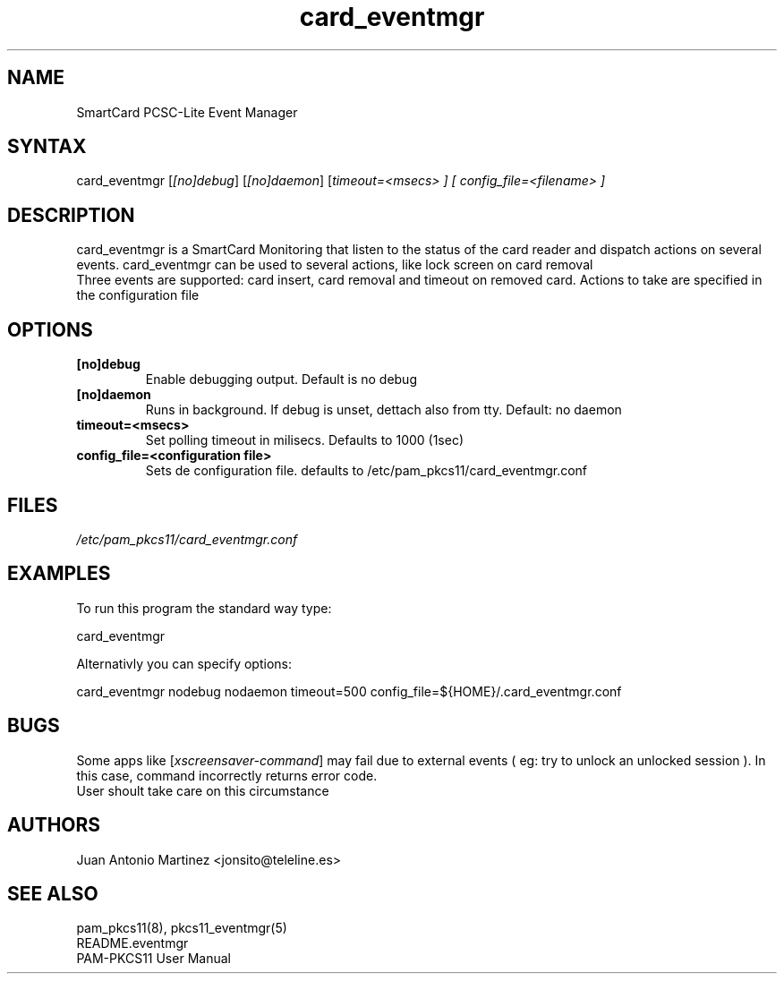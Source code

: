 .TH "card_eventmgr" "1" "0.4.4" "Juan Antonio Martinez" "PAM-pkcs11 tools"
.SH "NAME"
.LP 
SmartCard PCSC\-Lite Event Manager
.SH "SYNTAX"
.LP 
card_eventmgr [\fI[no]debug\fP] [\fI[no]daemon\fP] [\fItimeout=<\fImsecs\fP> ] [ config_file=<\fIfilename\fP> ]
.SH "DESCRIPTION"
.LP 
card_eventmgr is a SmartCard Monitoring that listen to the status of the card reader and dispatch actions on several events. card_eventmgr can be used to several actions, like lock screen on card removal
.br 
Three events are supported: card insert, card removal and timeout on removed card. Actions to take are specified in the configuration file
.SH "OPTIONS"
.LP 
.TP 
\fB[no]debug\fR 
Enable debugging output. Default is no debug
.TP 
\fB[no]daemon\fR
Runs in background. If debug is unset, dettach also from tty. Default: no daemon
.TP 
\fBtimeout=<msecs>\fR
Set polling timeout in milisecs. Defaults to 1000 (1sec)
.TP 
\fBconfig_file=<configuration file>\fR
Sets de configuration file. defaults to /etc/pam_pkcs11/card_eventmgr.conf
.SH "FILES"
.LP 
\fI/etc/pam_pkcs11/card_eventmgr.conf\fP 

.SH "EXAMPLES"
.LP 
To run this program the standard way type:
.LP 
card_eventmgr 
.LP 
Alternativly you can specify options:
.LP 
card_eventmgr nodebug nodaemon timeout=500 config_file=${HOME}/.card_eventmgr.conf
.SH "BUGS"
.br 
Some apps like [\fIxscreensaver\-command\fP] may fail due
to external events ( eg: try to unlock an unlocked session ).
In this case, command incorrectly returns error code.
.br 
User shoult take care on this circumstance
.SH "AUTHORS"
.LP 
Juan Antonio Martinez <jonsito@teleline.es>
.SH "SEE ALSO"
.LP 
pam_pkcs11(8), pkcs11_eventmgr(5)
.br 
README.eventmgr
.br 
PAM\-PKCS11 User Manual
